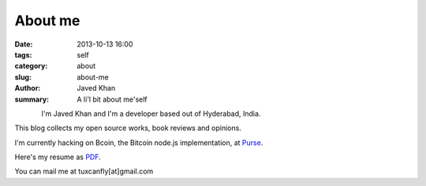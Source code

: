 About me
########

:date: 2013-10-13 16:00
:tags: self
:category: about
:slug: about-me
:author: Javed Khan
:summary: A li'l bit about me'self


.. figure:: |filename|/images/tuxcanfly.jpg
   :align: left
   :alt: tuxcanfly aka Jakh Daven
   :target: |filename|/images/tuxcanfly.jpg

I'm Javed Khan and I'm a developer based out of Hyderabad, India.

This blog collects my open source works, book reviews and opinions.

I'm currently hacking on Bcoin, the Bitcoin node.js implementation, at `Purse`_.

.. _Purse: https://purse.io

Here's my resume as `PDF`_.

.. _PDF: /resume.pdf

You can mail me at tuxcanfly[at]gmail.com
